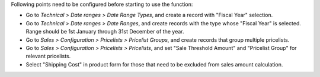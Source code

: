 Following points need to be configured before starting to use the function:

* Go to *Technical > Date ranges > Date Range Types*, and create a record with 
  "Fiscal Year" selection.
* Go to *Technical > Date ranges > Date Ranges*, and create records with the
  type whose "Fiscal Year" is selected.  Range should be 1st January through
  31st December of the year.
* Go to *Sales > Configuration > Pricelists > Pricelist Groups*, and create
  records that group multiple pricelists.
* Go to *Sales > Configuration > Pricelists > Pricelists*, and set "Sale
  Threshold Amount" and "Pricelist Group" for relevant pricelists.
* Select "Shipping Cost" in product form for those that need to be excluded
  from sales amount calculation.
